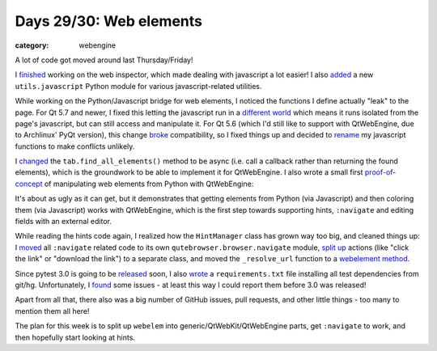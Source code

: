########################
Days 29/30: Web elements
########################

:category: webengine

A lot of code got moved around last Thursday/Friday!

I `finished`_ working on the web inspector, which made dealing with javascript
a lot easier! I also `added`_ a new ``utils.javascript`` Python module for
various javascript-related utilities.

While working on the Python/Javascript bridge for web elements, I noticed the
functions I define actually "leak" to the page. For Qt 5.7 and newer, I fixed
this letting the javascript run in a `different world`_ which means it runs
isolated from the page's javascript, but can still access and manipulate it.
For Qt 5.6 (which I'd still like to support with QtWebEngine, due to Archlinux'
PyQt version), this change `broke`_ compatibility, so I fixed things up and
decided to `rename`_ my javascript functions to make conflicts unlikely.

I `changed`_ the ``tab.find_all_elements()`` method to be async (i.e. call a
callback rather than returning the found elements), which is the groundwork to
be able to implement it for QtWebEngine. I also wrote a small first
`proof-of-concept`_ of manipulating web elements from Python with QtWebEngine:

.. image:: /images/jsbridge_small.png
   :alt: Manipulating web elements
   :target: /images/jsbridge.png

It's about as ugly as it can get, but it demonstrates that getting elements
from Python (via Javascript) and then coloring them (via Javascript) works with
QtWebEngine, which is the first step towards supporting hints, ``:navigate``
and editing fields with an external editor.

While reading the hints code again, I realized how the ``HintManager`` class
has grown way too big, and cleaned things up: I `moved`_ all ``:navigate``
related code to its own ``qutebrowser.browser.navigate`` module, `split up`_
actions (like "click the link" or "download the link") to a separate class, and
moved the ``_resolve_url`` function to a `webelement method`_.

Since pytest 3.0 is going to be `released`_ soon, I also `wrote`_ a
``requirements.txt`` file installing all test dependencies from git/hg.
Unfortunately, I `found`_ some issues - at least this way I could report them
before 3.0 was released!

Apart from all that, there also was a big number of GitHub issues, pull
requests, and other little things - too many to mention them all here!

The plan for this week is to split up ``webelem`` into
generic/QtWebKit/QtWebEngine parts, get ``:navigate`` to work, and then
hopefully start looking at hints.

.. _finished: https://github.com/The-Compiler/qutebrowser/commit/764c23203386b10bd37271ffdd966244bf49071b
.. _added: https://github.com/The-Compiler/qutebrowser/commit/08b70f0f4cfb102f41b1105b1b06681d30362c59
.. _different world: https://github.com/The-Compiler/qutebrowser/commit/7b211e0b65b4be30347239fb0345a5df792b7f12
.. _broke: https://github.com/The-Compiler/qutebrowser/commit/94cf3fa4ff1f040329f177dbee30cd8204908fd9
.. _rename: https://github.com/The-Compiler/qutebrowser/commit/0169f3a24f32e35a7701ef9f83807dc9c1946aa0
.. _changed: https://github.com/The-Compiler/qutebrowser/commit/d8521f43eeb888c10de0e99df9e3b7a7c991e464 
.. _proof-of-concept: https://github.com/The-Compiler/qutebrowser/commit/2232e7474a39353006c33b9c7b80ae638865e599
.. _moved: https://github.com/The-Compiler/qutebrowser/commit/778ccad39f1962924a3755c67f82c54b9eee787b
.. _split up: https://github.com/The-Compiler/qutebrowser/commit/e2ae133757a6e95cbe1d5ed633289d0790ef4851
.. _webelement method: https://github.com/The-Compiler/qutebrowser/commit/7a65559cce3e3d168be0e5d22953b930efb39fa1
.. _released: https://mail.python.org/pipermail/pytest-dev/2016-August/003754.html
.. _found: https://mail.python.org/pipermail/pytest-dev/2016-August/003756.html
.. _wrote: https://github.com/The-Compiler/qutebrowser/blob/master/misc/requirements/requirements-tests-git.txt
